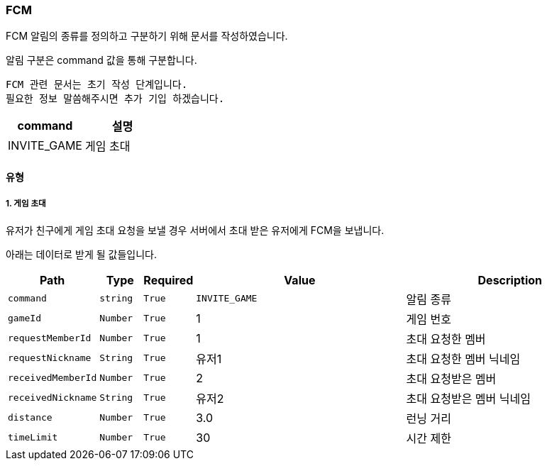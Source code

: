 === FCM

FCM 알림의 종류를 정의하고 구분하기 위해 문서를 작성하였습니다.

알림 구분은 command 값을 통해 구분합니다.

----
FCM 관련 문서는 초기 작성 단계입니다.
필요한 정보 말씀해주시면 추가 기입 하겠습니다.
----

[%header, cols="2,2"]
|===

|command|설명

|INVITE_GAME|게임 초대

|===

==== 유형
===== 1. 게임 초대
유저가 친구에게 게임 초대 요청을 보낼 경우 서버에서 초대 받은 유저에게 FCM을 보냅니다.

아래는 데이터로 받게 될 값들입니다.

[%header,cols="2,1,1,5,5"]
|===

|Path|Type|Required|Value|Description

|`+command+`
|`+string+`
|`+True+`
|`+INVITE_GAME+`
|알림 종류

|`+gameId+`
|`+Number+`
|`+True+`
|1
|게임 번호

|`+requestMemberId+`
|`+Number+`
|`+True+`
|1
|초대 요청한 멤버

|`+requestNickname+`
|`+String+`
|`+True+`
|유저1
|초대 요청한 멤버 닉네임

|`+receivedMemberId+`
|`+Number+`
|`+True+`
|2
|초대 요청받은 멤버

|`+receivedNickname+`
|`+String+`
|`+True+`
|유저2
|초대 요청받은 멤버 닉네임

|`+distance+`
|`+Number+`
|`+True+`
|3.0
|런닝 거리

|`+timeLimit+`
|`+Number+`
|`+True+`
|30
|시간 제한

|===